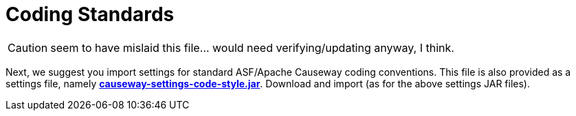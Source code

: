 = Coding Standards

:Notice: Licensed to the Apache Software Foundation (ASF) under one or more contributor license agreements. See the NOTICE file distributed with this work for additional information regarding copyright ownership. The ASF licenses this file to you under the Apache License, Version 2.0 (the "License"); you may not use this file except in compliance with the License. You may obtain a copy of the License at. http://www.apache.org/licenses/LICENSE-2.0 . Unless required by applicable law or agreed to in writing, software distributed under the License is distributed on an "AS IS" BASIS, WITHOUT WARRANTIES OR  CONDITIONS OF ANY KIND, either express or implied. See the License for the specific language governing permissions and limitations under the License.

CAUTION: seem to have mislaid this file... would need verifying/updating anyway, I think.

Next, we suggest you import settings for standard ASF/Apache Causeway coding conventions.
This file is also provided as a settings file, namely *link:{attachmentsdir}/intellij/causeway-settings-code-style.jar[causeway-settings-code-style.jar]*.
Download and import (as for the above settings JAR files).

